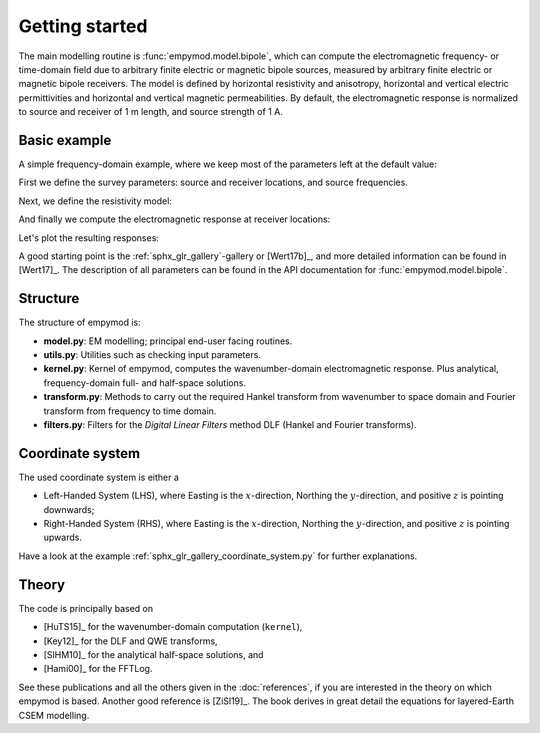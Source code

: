 Getting started
###############

The main modelling routine is :func:`empymod.model.bipole`, which can compute
the electromagnetic frequency- or time-domain field due to arbitrary finite
electric or magnetic bipole sources, measured by arbitrary finite electric or
magnetic bipole receivers. The model is defined by horizontal resistivity and
anisotropy, horizontal and vertical electric permittivities and horizontal and
vertical magnetic permeabilities. By default, the electromagnetic response is
normalized to source and receiver of 1 m length, and source strength of 1 A.


Basic example
-------------

A simple frequency-domain example, where we keep most of the parameters left at
the default value:

.. ipython::

  In [1]: import empymod
     ...: import numpy as np
     ...: import matplotlib.pyplot as plt

First we define the survey parameters: source and receiver locations, and
source frequencies.

.. ipython::

  In [1]: # x-directed bipole source: x0, x1, y0, y1, z0, z1
     ...: source = [-50, 50, 0, 0, -100, -100]
     ...: # Source frequency
     ...: frequency = 1
     ...: # Receiver offsets
     ...: offsets = np.arange(1, 11)*500
     ...: # x-directed dipole receiver-array: x, y, z, azimuth, dip
     ...: receivers = [offsets, offsets*0, -200, 0, 0]

Next, we define the resistivity model:

.. ipython::

  In [1]: # Layer boundaries
     ...: depth = [0, -300, -1000, -1050]
     ...: # Layer resistivities
     ...: resistivities = [1e20, 0.3, 1, 50, 1]

And finally we compute the electromagnetic response at receiver locations:

.. ipython::

  In [1]: efield = empymod.bipole(
     ...:         src=source,
     ...:         rec=receivers,
     ...:         depth=depth,
     ...:         res=resistivities,
     ...:         freqtime=frequency,
     ...:         verb=4,
     ...: )

Let's plot the resulting responses:

.. ipython::

  @savefig basic_example.png width=4in
  In [1]: fig, ax = plt.subplots()
     ...: ax.semilogy(offsets/1e3, abs(efield.real), 'C0o-', label='|Real|')
     ...: ax.semilogy(offsets/1e3, abs(efield.imag), 'C1o-', label='|Imag|')
     ...: ax.legend()
     ...: ax.set_title('Electric field at receivers')
     ...: ax.set_xlabel('Offset (km)');
     ...: ax.set_ylabel('Electric field (V/m)');

A good starting point is the :ref:`sphx_glr_gallery`-gallery or [Wert17b]_,
and more detailed information can be found in [Wert17]_. The description of all
parameters can be found in the API documentation for
:func:`empymod.model.bipole`.


Structure
---------

The structure of empymod is:

- **model.py**: EM modelling; principal end-user facing routines.
- **utils.py**: Utilities such as checking input parameters.
- **kernel.py**: Kernel of empymod, computes the wavenumber-domain
  electromagnetic response. Plus analytical, frequency-domain full- and
  half-space solutions.
- **transform.py**: Methods to carry out the required Hankel transform from
  wavenumber to space domain and Fourier transform from frequency to time
  domain.
- **filters.py**: Filters for the *Digital Linear Filters* method DLF (Hankel
  and Fourier transforms).


Coordinate system
-----------------

The used coordinate system is either a

- Left-Handed System (LHS), where Easting is the :math:`x`-direction, Northing
  the :math:`y`-direction, and positive :math:`z` is pointing downwards;
- Right-Handed System (RHS), where Easting is the :math:`x`-direction, Northing
  the :math:`y`-direction, and positive :math:`z` is pointing upwards.

Have a look at the example :ref:`sphx_glr_gallery_coordinate_system.py` for
further explanations.


Theory
------

The code is principally based on

- [HuTS15]_ for the wavenumber-domain computation (``kernel``),
- [Key12]_ for the DLF and QWE transforms,
- [SlHM10]_ for the analytical half-space solutions, and
- [Hami00]_ for the FFTLog.

See these publications and all the others given in the :doc:`references`, if
you are interested in the theory on which empymod is based. Another good
reference is [ZiSl19]_. The book derives in great detail the equations for
layered-Earth CSEM modelling.
